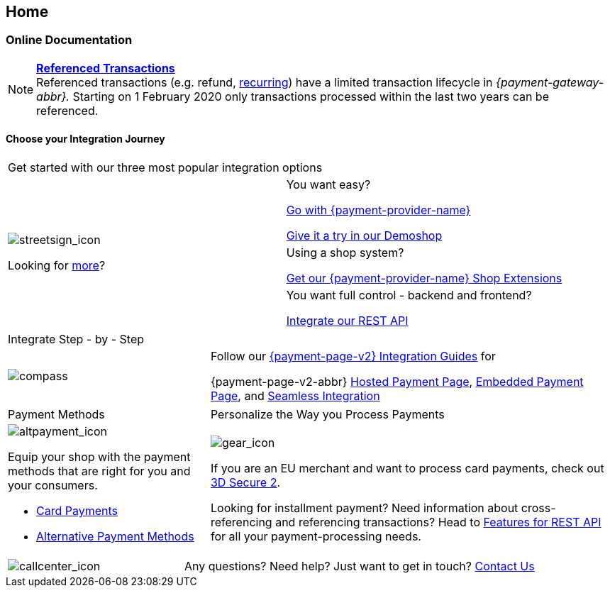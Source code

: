 [#Home]
== Home

[#Home_PaymentGateway]
[discrete]
=== Online Documentation

[NOTE]
====
<<GeneralPlatformFeatures_ReferencingTransaction, *Referenced Transactions*>> +
Referenced transactions (e.g. refund, <<GeneralPlatformFeatures_Transactions_Recurring, recurring>>) have a limited transaction lifecycle in _{payment-gateway-abbr}._ Starting on 1 February 2020 only transactions processed within the last two years can be referenced.
====

[#Start_IntegrationJourney]
[discrete]
[.journey_headline]
==== Choose your Integration Journey

[.startpage-block]
--
[.signpost]
[cols=","]
|===
2+a|

Get started with our three most popular integration options

.3+a|
[.icon-large]
image::images/icons/signpost.svg[streetsign_icon]

Looking for <<GeneralIntegrationOptions, more>>?

|You want easy? 

<<PPv2, Go with {payment-provider-name}>>

https://demoshop-test.wirecard.com/demoshop/#/cart?merchant_account_id=ab62ea6e-ba97-48ef-b3bc-bf0319e09d78[Give it a try in our Demoshop]

|

Using a shop system?

<<ShopSystems, Get our {payment-provider-name} Shop Extensions>>

| You want full control - backend and frontend? 

<<RestApi, Integrate our REST API>>
|===

[.guides]
[cols=",,"]
|===
3.+|

Integrate Step - by - Step

a|

[.icon]
image::images/icons/compass.svg[compass]

2.+|

Follow our <<IntegrationGuides_WPP_v2, {payment-page-v2} Integration Guides>> for

{payment-page-v2-abbr} <<PaymentPageSolutions_PPv2_HPP_Integration, Hosted Payment Page>>, <<PaymentPageSolutions_PPv2_EPP_Integration, Embedded Payment Page>>, and <<PPv2_Seamless_Integration, Seamless Integration>>
|===

[.payment_methods]
[cols=",,"]
|===
a|

Payment Methods

2.+a|

Personalize the Way you Process Payments

a|
[.icon]
image::images/icons/payments.svg[altpayment_icon]

Equip your shop with the payment methods that are right for you and your consumers.

* <<CC_Main, Card Payments>>
* <<PaymentMethods, Alternative Payment Methods>>

//-

2.+a|
[.icon]
image::images/icons/gear.svg[gear_icon]

If you are an EU merchant and want to process card payments, check out 
<<CreditCard_3DS2, 3D Secure 2>>.

Looking for installment payment? Need information about cross-referencing and referencing transactions? Head to <<GeneralPlatformFeatures, Features for REST API>> for all your payment-processing needs.
|===

[cols=",,"]
|===
a|
[.icon]
image::images/icons/contactus.svg[callcenter_icon]

2.+|
Any questions? Need help? Just want to get in touch?
<<ContactUs, Contact Us>>
|===
--
